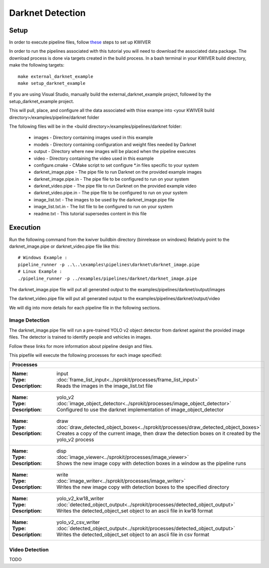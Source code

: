 Darknet Detection
=================

Setup
-----

In order to execute pipeline files, follow `these <https://github.com/kwiver#running-kwiver>`_ steps to set up KWIVER

In order to run the pipelines associated with this tutorial you will need to download the associated data package.
The download process is done via targets created in the build process.
In a bash terminal in your KWIVER build directory, make the following targets::

  make external_darknet_example
  make setup_darknet_example

If you are using Visual Studio, manually build the external_darknet_example project, followed by the setup_darknet_example project.

This will pull, place, and configure all the data associated with thise exampe into <your KWIVER build directory>/examples/pipeline/darknet folder

The following files will be in the <build directory>/examples/pipelines/darknet folder:

  - images - Directory containing images used in this example     
  - models - Directory containing configuration and weight files needed by Darknet
  - output - Directory where new images will be placed when the pipeline executes
  - video - Directory containing the video used in this example
  - configure.cmake - CMake script to set configure *.in files specific to your system
  - darknet_image.pipe - The pipe file to run Darknet on the provided example images
  - darknet_image.pipe.in - The pipe file to be configured to run on your system 
  - darknet_video.pipe - The pipe file to run Darknet on the provided example video
  - darknet_video.pipe.in - The pipe file to be configured to run on your system 
  - image_list.txt - The images to be used by the darknet_image.pipe file
  - image_list.txt.in - The list file to be configured to run on your system 
  - readme.txt - This tutorial supersedes content in this file

Execution
---------

Run the following command from the kwiver build\bin directory (bin\release on windows)
Relativly point to the darknet_image.pipe or darknet_video.pipe file like this::
  
  # Windows Example : 
  pipeline_runner -p ..\..\examples\pipelines\darknet\darknet_image.pipe
  # Linux Example : 
  ./pipeline_runner -p ../examples/pipelines/darknet/darknet_image.pipe

The darknet_image.pipe file will put all generated output to the examples/pipelines/darknet/output/images

The darknet_video.pipe file will put all generated output to the examples/pipelines/darknet/output/video

We will dig into more details for each pipeline file in the following sections.
  
Image Detection
~~~~~~~~~~~~~~~

The darknet_image.pipe file will run a pre-trained YOLO v2 object detector from darknet against the provided image files.
The detector is trained to identify people and vehicles in images.

Follow these links for more information about pipeline design and files.

This pipefile will execute the following processes for each image specified:

+----------------------------------------------------------------------------------------------------------------------+
| Processes                                                                                                            |
+======================================================================================================================+
|:Name: input                                                                                                          |
|:Type: :doc:`frame_list_input<../sprokit/processes/frame_list_input>`                                                 |
|:Description: Reads the images in the image_list.txt file                                                             |
+----------------------------------------------------------------------------------------------------------------------+
|:Name: yolo_v2                                                                                                        |
|:Type: :doc:`image_object_detector<../sprokit/processes/image_object_detector>`                                       |
|:Description: Configured to use the darknet implementation of image_object_detector                                   |
+----------------------------------------------------------------------------------------------------------------------+
|:Name: draw                                                                                                           |
|:Type: :doc:`draw_detected_object_boxes<../sprokit/processes/draw_detected_object_boxes>`                             |
|:Description: Creates a copy of the current image, then draw the detection boxes on it created by the yolo_v2 process |
+----------------------------------------------------------------------------------------------------------------------+
|:Name: disp                                                                                                           |
|:Type: :doc:`image_viewer<../sprokit/processes/image_viewer>`                                                         |
|:Description: Shows the new image copy with detection boxes in a window as the pipeline runs                          |
+----------------------------------------------------------------------------------------------------------------------+
|:Name: write                                                                                                          |
|:Type: :doc:`image_writer<../sprokit/processes/image_writer>`                                                         |
|:Description: Writes the new image copy with detection boxes to the specified directory                               |
+----------------------------------------------------------------------------------------------------------------------+
|:Name: yolo_v2_kw18_writer                                                                                            |
|:Type: :doc:`detected_object_output<../sprokit/processes/detected_object_output>`                                     |
|:Description: Writes the detected_object_set object to an ascii file in kw18 format                                   |
+----------------------------------------------------------------------------------------------------------------------+
|:Name: yolo_v2_csv_writer                                                                                             |
|:Type: :doc:`detected_object_output<../sprokit/processes/detected_object_output>`                                     |
|:Description: Writes the detected_object_set object to an ascii file in csv format                                    |
+----------------------------------------------------------------------------------------------------------------------+


Video Detection
~~~~~~~~~~~~~~~

TODO



